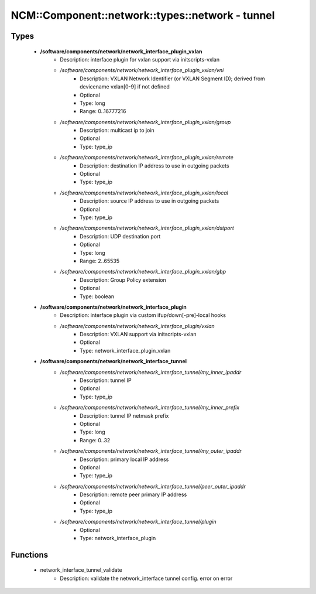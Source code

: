 ####################################################
NCM\::Component\::network\::types\::network - tunnel
####################################################

Types
-----

 - **/software/components/network/network_interface_plugin_vxlan**
    - Description: interface plugin for vxlan support via initscripts-vxlan
    - */software/components/network/network_interface_plugin_vxlan/vni*
        - Description: VXLAN Network Identifier (or VXLAN Segment ID); derived from devicename vxlan[0-9] if not defined
        - Optional
        - Type: long
        - Range: 0..16777216
    - */software/components/network/network_interface_plugin_vxlan/group*
        - Description: multicast ip to join
        - Optional
        - Type: type_ip
    - */software/components/network/network_interface_plugin_vxlan/remote*
        - Description: destination IP address to use in outgoing packets
        - Optional
        - Type: type_ip
    - */software/components/network/network_interface_plugin_vxlan/local*
        - Description: source IP address to use in outgoing packets
        - Optional
        - Type: type_ip
    - */software/components/network/network_interface_plugin_vxlan/dstport*
        - Description: UDP destination port
        - Optional
        - Type: long
        - Range: 2..65535
    - */software/components/network/network_interface_plugin_vxlan/gbp*
        - Description: Group Policy extension
        - Optional
        - Type: boolean
 - **/software/components/network/network_interface_plugin**
    - Description: interface plugin via custom ifup/down[-pre]-local hooks
    - */software/components/network/network_interface_plugin/vxlan*
        - Description: VXLAN support via initscripts-vxlan
        - Optional
        - Type: network_interface_plugin_vxlan
 - **/software/components/network/network_interface_tunnel**
    - */software/components/network/network_interface_tunnel/my_inner_ipaddr*
        - Description: tunnel IP
        - Optional
        - Type: type_ip
    - */software/components/network/network_interface_tunnel/my_inner_prefix*
        - Description: tunnel IP netmask prefix
        - Optional
        - Type: long
        - Range: 0..32
    - */software/components/network/network_interface_tunnel/my_outer_ipaddr*
        - Description: primary local IP address
        - Optional
        - Type: type_ip
    - */software/components/network/network_interface_tunnel/peer_outer_ipaddr*
        - Description: remote peer primary IP address
        - Optional
        - Type: type_ip
    - */software/components/network/network_interface_tunnel/plugin*
        - Optional
        - Type: network_interface_plugin

Functions
---------

 - network_interface_tunnel_validate
    - Description: validate the network_interface tunnel config. error on error
